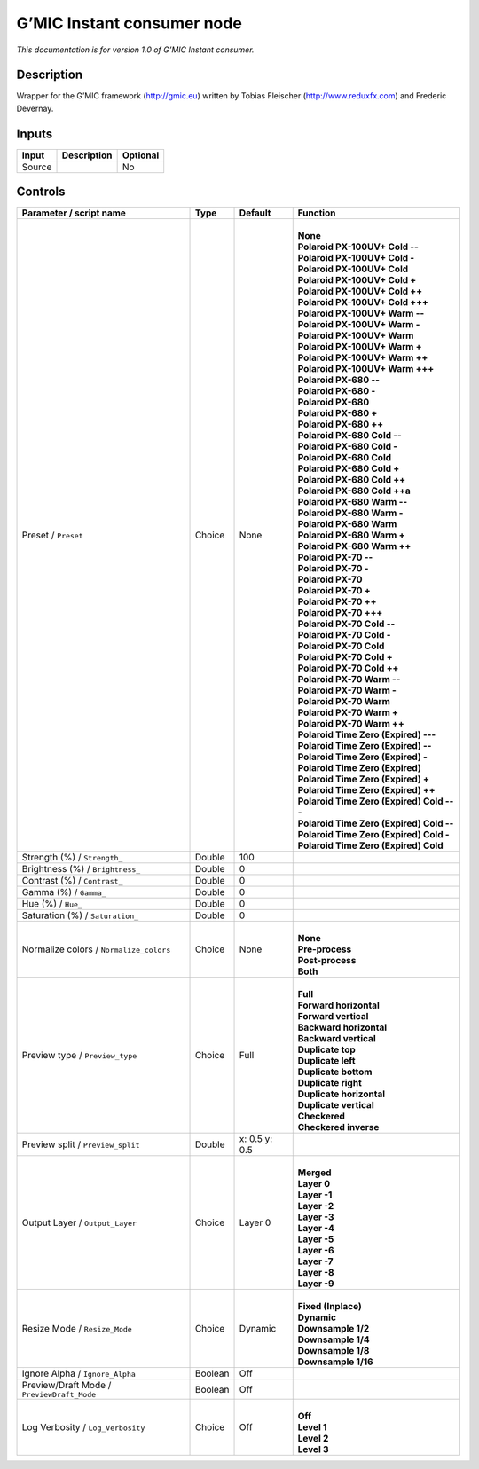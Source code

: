 .. _eu.gmic.Instantconsumer:

G’MIC Instant consumer node
===========================

*This documentation is for version 1.0 of G’MIC Instant consumer.*

Description
-----------

Wrapper for the G’MIC framework (http://gmic.eu) written by Tobias Fleischer (http://www.reduxfx.com) and Frederic Devernay.

Inputs
------

+--------+-------------+----------+
| Input  | Description | Optional |
+========+=============+==========+
| Source |             | No       |
+--------+-------------+----------+

Controls
--------

.. tabularcolumns:: |>{\raggedright}p{0.2\columnwidth}|>{\raggedright}p{0.06\columnwidth}|>{\raggedright}p{0.07\columnwidth}|p{0.63\columnwidth}|

.. cssclass:: longtable

+--------------------------------------------+---------+---------------+---------------------------------------------+
| Parameter / script name                    | Type    | Default       | Function                                    |
+============================================+=========+===============+=============================================+
| Preset / ``Preset``                        | Choice  | None          | |                                           |
|                                            |         |               | | **None**                                  |
|                                            |         |               | | **Polaroid PX-100UV+ Cold --**            |
|                                            |         |               | | **Polaroid PX-100UV+ Cold -**             |
|                                            |         |               | | **Polaroid PX-100UV+ Cold**               |
|                                            |         |               | | **Polaroid PX-100UV+ Cold +**             |
|                                            |         |               | | **Polaroid PX-100UV+ Cold ++**            |
|                                            |         |               | | **Polaroid PX-100UV+ Cold +++**           |
|                                            |         |               | | **Polaroid PX-100UV+ Warm --**            |
|                                            |         |               | | **Polaroid PX-100UV+ Warm -**             |
|                                            |         |               | | **Polaroid PX-100UV+ Warm**               |
|                                            |         |               | | **Polaroid PX-100UV+ Warm +**             |
|                                            |         |               | | **Polaroid PX-100UV+ Warm ++**            |
|                                            |         |               | | **Polaroid PX-100UV+ Warm +++**           |
|                                            |         |               | | **Polaroid PX-680 --**                    |
|                                            |         |               | | **Polaroid PX-680 -**                     |
|                                            |         |               | | **Polaroid PX-680**                       |
|                                            |         |               | | **Polaroid PX-680 +**                     |
|                                            |         |               | | **Polaroid PX-680 ++**                    |
|                                            |         |               | | **Polaroid PX-680 Cold --**               |
|                                            |         |               | | **Polaroid PX-680 Cold -**                |
|                                            |         |               | | **Polaroid PX-680 Cold**                  |
|                                            |         |               | | **Polaroid PX-680 Cold +**                |
|                                            |         |               | | **Polaroid PX-680 Cold ++**               |
|                                            |         |               | | **Polaroid PX-680 Cold ++a**              |
|                                            |         |               | | **Polaroid PX-680 Warm --**               |
|                                            |         |               | | **Polaroid PX-680 Warm -**                |
|                                            |         |               | | **Polaroid PX-680 Warm**                  |
|                                            |         |               | | **Polaroid PX-680 Warm +**                |
|                                            |         |               | | **Polaroid PX-680 Warm ++**               |
|                                            |         |               | | **Polaroid PX-70 --**                     |
|                                            |         |               | | **Polaroid PX-70 -**                      |
|                                            |         |               | | **Polaroid PX-70**                        |
|                                            |         |               | | **Polaroid PX-70 +**                      |
|                                            |         |               | | **Polaroid PX-70 ++**                     |
|                                            |         |               | | **Polaroid PX-70 +++**                    |
|                                            |         |               | | **Polaroid PX-70 Cold --**                |
|                                            |         |               | | **Polaroid PX-70 Cold -**                 |
|                                            |         |               | | **Polaroid PX-70 Cold**                   |
|                                            |         |               | | **Polaroid PX-70 Cold +**                 |
|                                            |         |               | | **Polaroid PX-70 Cold ++**                |
|                                            |         |               | | **Polaroid PX-70 Warm --**                |
|                                            |         |               | | **Polaroid PX-70 Warm -**                 |
|                                            |         |               | | **Polaroid PX-70 Warm**                   |
|                                            |         |               | | **Polaroid PX-70 Warm +**                 |
|                                            |         |               | | **Polaroid PX-70 Warm ++**                |
|                                            |         |               | | **Polaroid Time Zero (Expired) ---**      |
|                                            |         |               | | **Polaroid Time Zero (Expired) --**       |
|                                            |         |               | | **Polaroid Time Zero (Expired) -**        |
|                                            |         |               | | **Polaroid Time Zero (Expired)**          |
|                                            |         |               | | **Polaroid Time Zero (Expired) +**        |
|                                            |         |               | | **Polaroid Time Zero (Expired) ++**       |
|                                            |         |               | | **Polaroid Time Zero (Expired) Cold ---** |
|                                            |         |               | | **Polaroid Time Zero (Expired) Cold --**  |
|                                            |         |               | | **Polaroid Time Zero (Expired) Cold -**   |
|                                            |         |               | | **Polaroid Time Zero (Expired) Cold**     |
+--------------------------------------------+---------+---------------+---------------------------------------------+
| Strength (%) / ``Strength_``               | Double  | 100           |                                             |
+--------------------------------------------+---------+---------------+---------------------------------------------+
| Brightness (%) / ``Brightness_``           | Double  | 0             |                                             |
+--------------------------------------------+---------+---------------+---------------------------------------------+
| Contrast (%) / ``Contrast_``               | Double  | 0             |                                             |
+--------------------------------------------+---------+---------------+---------------------------------------------+
| Gamma (%) / ``Gamma_``                     | Double  | 0             |                                             |
+--------------------------------------------+---------+---------------+---------------------------------------------+
| Hue (%) / ``Hue_``                         | Double  | 0             |                                             |
+--------------------------------------------+---------+---------------+---------------------------------------------+
| Saturation (%) / ``Saturation_``           | Double  | 0             |                                             |
+--------------------------------------------+---------+---------------+---------------------------------------------+
| Normalize colors / ``Normalize_colors``    | Choice  | None          | |                                           |
|                                            |         |               | | **None**                                  |
|                                            |         |               | | **Pre-process**                           |
|                                            |         |               | | **Post-process**                          |
|                                            |         |               | | **Both**                                  |
+--------------------------------------------+---------+---------------+---------------------------------------------+
| Preview type / ``Preview_type``            | Choice  | Full          | |                                           |
|                                            |         |               | | **Full**                                  |
|                                            |         |               | | **Forward horizontal**                    |
|                                            |         |               | | **Forward vertical**                      |
|                                            |         |               | | **Backward horizontal**                   |
|                                            |         |               | | **Backward vertical**                     |
|                                            |         |               | | **Duplicate top**                         |
|                                            |         |               | | **Duplicate left**                        |
|                                            |         |               | | **Duplicate bottom**                      |
|                                            |         |               | | **Duplicate right**                       |
|                                            |         |               | | **Duplicate horizontal**                  |
|                                            |         |               | | **Duplicate vertical**                    |
|                                            |         |               | | **Checkered**                             |
|                                            |         |               | | **Checkered inverse**                     |
+--------------------------------------------+---------+---------------+---------------------------------------------+
| Preview split / ``Preview_split``          | Double  | x: 0.5 y: 0.5 |                                             |
+--------------------------------------------+---------+---------------+---------------------------------------------+
| Output Layer / ``Output_Layer``            | Choice  | Layer 0       | |                                           |
|                                            |         |               | | **Merged**                                |
|                                            |         |               | | **Layer 0**                               |
|                                            |         |               | | **Layer -1**                              |
|                                            |         |               | | **Layer -2**                              |
|                                            |         |               | | **Layer -3**                              |
|                                            |         |               | | **Layer -4**                              |
|                                            |         |               | | **Layer -5**                              |
|                                            |         |               | | **Layer -6**                              |
|                                            |         |               | | **Layer -7**                              |
|                                            |         |               | | **Layer -8**                              |
|                                            |         |               | | **Layer -9**                              |
+--------------------------------------------+---------+---------------+---------------------------------------------+
| Resize Mode / ``Resize_Mode``              | Choice  | Dynamic       | |                                           |
|                                            |         |               | | **Fixed (Inplace)**                       |
|                                            |         |               | | **Dynamic**                               |
|                                            |         |               | | **Downsample 1/2**                        |
|                                            |         |               | | **Downsample 1/4**                        |
|                                            |         |               | | **Downsample 1/8**                        |
|                                            |         |               | | **Downsample 1/16**                       |
+--------------------------------------------+---------+---------------+---------------------------------------------+
| Ignore Alpha / ``Ignore_Alpha``            | Boolean | Off           |                                             |
+--------------------------------------------+---------+---------------+---------------------------------------------+
| Preview/Draft Mode / ``PreviewDraft_Mode`` | Boolean | Off           |                                             |
+--------------------------------------------+---------+---------------+---------------------------------------------+
| Log Verbosity / ``Log_Verbosity``          | Choice  | Off           | |                                           |
|                                            |         |               | | **Off**                                   |
|                                            |         |               | | **Level 1**                               |
|                                            |         |               | | **Level 2**                               |
|                                            |         |               | | **Level 3**                               |
+--------------------------------------------+---------+---------------+---------------------------------------------+

